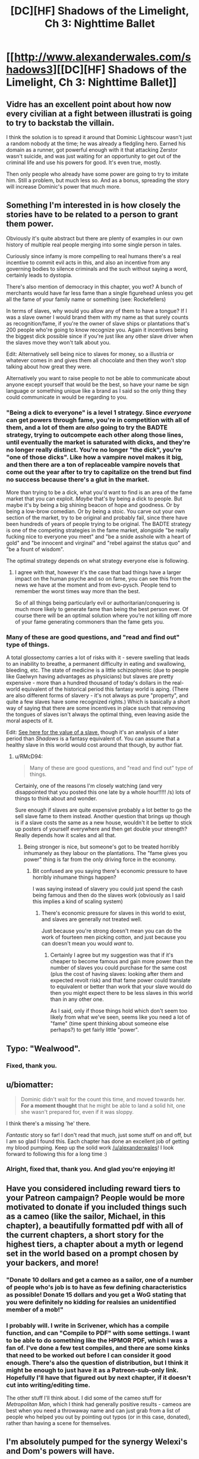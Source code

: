 #+TITLE: [DC][HF] Shadows of the Limelight, Ch 3: Nighttime Ballet

* [[http://www.alexanderwales.com/shadows3][[DC][HF] Shadows of the Limelight, Ch 3: Nighttime Ballet]]
:PROPERTIES:
:Author: alexanderwales
:Score: 27
:DateUnix: 1430589369.0
:DateShort: 2015-May-02
:END:

** Vidre has an excellent point about how now every civilian at a fight between illustrati is going to try to backstab the villain.

I think the solution is to spread it around that Dominic Lightscour wasn't just a random nobody at the time; he was already a fledgling hero. Earned his domain as a runner, got powerful enough with it that attacking Zerstor wasn't suicide, and was just waiting for an opportunity to get out of the criminal life and use his powers for good. It's even true, mostly.

Then only people who already have some power are going to try to imitate him. Still a problem, but much less so. And as a bonus, spreading the story will increase Dominic's power that much more.
:PROPERTIES:
:Author: notentirelyrandom
:Score: 13
:DateUnix: 1430603446.0
:DateShort: 2015-May-03
:END:


** Something I'm interested in is how closely the stories have to be related to a person to grant them power.

Obviously it's quite abstract but there are plenty of examples in our own history of multiple real people merging into some single person in tales.

Curiously since infamy is more compelling to real humans there's a real incentive to commit evil acts in this, and also an incentive from any governing bodies to silence criminals and the such without saying a word, certainly leads to dystopia.

There's also mention of democracy in this chapter, you wot? A bunch of merchants would have far less fame than a single figurehead unless you get all the fame of your family name or something (see: Rockefellers)

In terms of slaves, why would you allow any of them to have a tongue? If I was a slave owner I would brand them with my name as that surely counts as recognition/fame, if you're the owner of slave ships or plantations that's 200 people who're going to know recognize you. Again it incentives being the biggest dick possible since if you're just like any other slave driver when the slaves move they won't talk about you.

Edit: Alternatively sell being nice to slaves for money, so a illustria or whatever comes in and gives them all chocolate and then they won't stop talking about how great they were.

Alternatively you want to raise people to not be able to communicate about anyone except yourself that would be the best, so have your name be sign language or something unique like a brand as I said so the only thing they could communicate in would be regarding to you.
:PROPERTIES:
:Author: RMcD94
:Score: 4
:DateUnix: 1430593865.0
:DateShort: 2015-May-02
:END:

*** "Being a dick to everyone" is a level 1 strategy. Since /everyone/ can get powers through fame, you're in competition with all of them, and a lot of them are /also/ going to try the BADTE strategy, trying to outcompete each other along those lines, until eventually the market is saturated with dicks, and they're no longer really distinct. You're no longer "the dick", you're "one of those dicks". Like how a vampire novel makes it big, and then there are a ton of replaceable vampire novels that come out the year after to try to capitalize on the trend but find no success because there's a glut in the market.

More than trying to be a dick, what you'd want to find is an area of the fame market that you can exploit. /Maybe/ that's by being a dick to people. But maybe it's by being a big shining beacon of hope and goodness. Or by being a low-brow comedian. Or by being a stoic. You carve out your own section of the market, try to be original and probably fail, since there have been hundreds of years of people trying to be original. The BADTE strategy is one of the competing strategies in the fame market, alongside "be really fucking nice to everyone you meet" and "be a snide asshole with a heart of gold" and "be innocent and virginal" and "rebel against the status quo" and "be a fount of wisdom".

The optimal strategy depends on what strategy everyone else is following.
:PROPERTIES:
:Score: 9
:DateUnix: 1430597544.0
:DateShort: 2015-May-03
:END:

**** I agree with that, however it's the case that bad things have a larger impact on the human psyche and so on fame, you can see this from the news we have at the moment and from evo-pysch. People tend to remember the worst times way more than the best.

So of all things being particularly evil or authoritarian/conquering is much more likely to generate fame than being the best person ever. Of course there will be an optimal solution where you're not killing off more of your fame generating commoners than the fame gets you.
:PROPERTIES:
:Author: RMcD94
:Score: 1
:DateUnix: 1430599730.0
:DateShort: 2015-May-03
:END:


*** Many of these are good questions, and "read and find out" type of things.

A total glossectomy carries a lot of risks with it - severe swelling that leads to an inability to breathe, a permanent difficulty in eating and swallowing, bleeding, etc. The state of medicine is a little schizophrenic (due to people like Gaelwyn having advantages as physicians) but slaves are pretty expensive - more than a hundred thousand of today's dollars in the real-world equivalent of the historical period this fantasy world is aping. (There are also different forms of slavery - it's not always as pure "property", and quite a few slaves have some recognized rights.) Which is basically a short way of saying that there are some incentives in place such that removing the tongues of slaves isn't always the optimal thing, even leaving aside the moral aspects of it.

Edit: [[http://www.measuringworth.com/slavery.php][See here for the value of a slave,]] though it's an analysis of a later period than /Shadows/ is a fantasy equivalent of. You can assume that a healthy slave in this world would cost around that though, by author fiat.
:PROPERTIES:
:Author: alexanderwales
:Score: 1
:DateUnix: 1430594663.0
:DateShort: 2015-May-02
:END:

**** u/RMcD94:
#+begin_quote
  Many of these are good questions, and "read and find out" type of things.
#+end_quote

Certainly, one of the reasons I'm closely watching (and very disappointed that you posted this one late by a whole hour!!!!! /s) lots of things to think about and wonder.

Sure enough if slaves are quite expensive probably a lot better to go the sell slave fame to them instead. Another question that brings up though is if a slave costs the same as a new house, wouldn't it be better to stick up posters of yourself everywhere and then get double your strength? Really depends how it scales and all that.
:PROPERTIES:
:Author: RMcD94
:Score: 1
:DateUnix: 1430594929.0
:DateShort: 2015-May-02
:END:

***** Being stronger is nice, but someone's got to be treated horribly inhumanely as they labour on the plantations. The "fame gives you power" thing is far from the only driving force in the economy.
:PROPERTIES:
:Score: 1
:DateUnix: 1430595257.0
:DateShort: 2015-May-03
:END:

****** Bit confused are you saying there's economic pressure to have horribly inhumane things happen?

I was saying instead of slavery you could just spend the cash being famous and then do the slaves work (obviously as I said this implies a kind of scaling system)
:PROPERTIES:
:Author: RMcD94
:Score: 1
:DateUnix: 1430595914.0
:DateShort: 2015-May-03
:END:

******* There's economic pressure for slaves in this world to exist, and slaves are generally not treated well.

Just because you're strong doesn't mean you can do the work of fourteen men picking cotton, and just because you can doesn't mean you would /want/ to.
:PROPERTIES:
:Score: 1
:DateUnix: 1430596111.0
:DateShort: 2015-May-03
:END:

******** Certainly I agree but my suggestion was that if it's cheaper to become famous and gain more power than the number of slaves you could purchase for the same cost (plus the cost of having slaves: looking after them and expected revolt risk) and that fame power could translate to equivalent or better than work that your slave would do then you might expect there to be less slaves in this world than in any other one.

As I said, only if those things hold which don't seem too likely from what we've seen, seems like you need a lot of "fame" (time spent thinking about someone else perhaps?) to get fairly little "power".
:PROPERTIES:
:Author: RMcD94
:Score: 1
:DateUnix: 1430596410.0
:DateShort: 2015-May-03
:END:


** Typo: "Wealwood".
:PROPERTIES:
:Author: STL
:Score: 2
:DateUnix: 1430598604.0
:DateShort: 2015-May-03
:END:

*** Fixed, thank you.
:PROPERTIES:
:Author: alexanderwales
:Score: 2
:DateUnix: 1430600972.0
:DateShort: 2015-May-03
:END:


** u/biomatter:
#+begin_quote
  Dominic didn't wait for the count this time, and moved towards her. *For a moment thought* that he might be able to land a solid hit, one she wasn't prepared for, even if it was sloppy.
#+end_quote

I think there's a missing 'he' there.

/Fantastic/ story so far! I don't read that much, just some stuff on and off, but I am so glad I found this. Each chapter has done an excellent job of getting my blood pumping. Keep up the solid work [[/u/alexanderwales]]! I look forward to following this for a long time :)
:PROPERTIES:
:Author: biomatter
:Score: 2
:DateUnix: 1430659239.0
:DateShort: 2015-May-03
:END:

*** Alright, fixed that, thank you. And glad you're enjoying it!
:PROPERTIES:
:Author: alexanderwales
:Score: 2
:DateUnix: 1430669225.0
:DateShort: 2015-May-03
:END:


** Have you considered including reward tiers to your Patreon campaign? People would be more motivated to donate if you included things such as a cameo (like the sailor, Michael, in this chapter), a beautifully formatted pdf with all of the current chapters, a short story for the highest tiers, a chapter about a myth or legend set in the world based on a prompt chosen by your backers, and more!
:PROPERTIES:
:Author: xamueljones
:Score: 2
:DateUnix: 1430693687.0
:DateShort: 2015-May-04
:END:

*** "Donate 10 dollars and get a cameo as a sailor, one of a number of people who's job is to have as few defining characteristics as possible! Donate 15 dollars and you get a WoG stating that you were definitely no kidding for realsies an unidentified member of a mob!"
:PROPERTIES:
:Author: Nevereatcars
:Score: 3
:DateUnix: 1430722281.0
:DateShort: 2015-May-04
:END:


*** I probably will. I write in Scrivener, which has a compile function, and can "Compile to PDF" with some settings. I want to be able to do something like the HPMOR PDF, which I was a fan of. I've done a few test compiles, and there are some kinks that need to be worked out before I can consider it good enough. There's also the question of distribution, but I think it might be enough to just have it as a Patreon-sub-only link. Hopefully I'll have that figured out by next chapter, if it doesn't cut into writing/editing time.

The other stuff I'll think about. I did some of the cameo stuff for /Metropolitan Man/, which I think had generally positive results - cameos are best when you need a throwaway name and can just grab from a list of people who helped you out by pointing out typos (or in this case, donated), rather than having a scene for themselves.
:PROPERTIES:
:Author: alexanderwales
:Score: 2
:DateUnix: 1430700063.0
:DateShort: 2015-May-04
:END:


** I'm absolutely pumped for the synergy Welexi's and Dom's powers will have.
:PROPERTIES:
:Author: SkyTroupe
:Score: 1
:DateUnix: 1430595536.0
:DateShort: 2015-May-03
:END:


** Why didn't Wealdwood sink the ship so the illustrati would fall into Cerulean's domain?
:PROPERTIES:
:Author: FTL_wishes
:Score: 1
:DateUnix: 1430618088.0
:DateShort: 2015-May-03
:END:

*** Probably because they were in harbor. The plan was for when they were out at sea and sinking them would have screwed them.
:PROPERTIES:
:Author: Rillet
:Score: 7
:DateUnix: 1430629833.0
:DateShort: 2015-May-03
:END:

**** Yup, pretty much this.
:PROPERTIES:
:Author: alexanderwales
:Score: 2
:DateUnix: 1430633853.0
:DateShort: 2015-May-03
:END:


** This wouldn't exist at all without /Worm/, would it?
:PROPERTIES:
:Author: AmeteurOpinions
:Score: 0
:DateUnix: 1430672521.0
:DateShort: 2015-May-03
:END:

*** Maybe? It probably wouldn't exist in exactly this form. If you want what I would consider the primary influencers:

- /Avatar: The Last Airbender/, where people have control over a specific element.
- /The Paper Magician/ by Charlie Holmberg, where people bond to a specific man-made material and get access to certain types of magic - including flesh, since man makes man. Not something that I really recommend, since it didn't end up being the book that I wanted.
- /The Baroque Cycle/ by Neal Stephenson, which has no magic at all and mostly introduced me to the wonders of the time period.
- My [[http://maguseuropa.wikidot.com/][/Magus Europa/]] campaign setting, which had Isaac Newton as a gnomish wizards, dragons that had fled to the New World because of the advent of firearms, necromancers in the catacombs beneath Paris, etc.
- /Europa Universalis/ which taught me a fair amount of the variety in world geography, global politics, balance of power, etc. (supplemented with Wikipedia).
- /Worm/. Though ... I don't know. I'm not actually consciously borrowing or integrating anything from there in the way that I'm picking and choosing cool stuff from the others. It would probably be disingenuous to say that it didn't influence me at all, but there's nothing that I'm consciously trying to do "like Worm".

And then there's a lot owed to Brandon Sanderson as well, mostly in how he constructs his magic systems and the way that they influence the world. And I don't consider it a straight riff on any of these, nor is it a straight synthesis.
:PROPERTIES:
:Author: alexanderwales
:Score: 7
:DateUnix: 1430674802.0
:DateShort: 2015-May-03
:END:

**** SANDERSON FANDOM /REPRESENT!/ I could TELL you were one of us!
:PROPERTIES:
:Author: Nevereatcars
:Score: 2
:DateUnix: 1430722180.0
:DateShort: 2015-May-04
:END:


**** Ah. That's quite a bit more than I was expecting. Both stories have a similar quality of trying to justify the behavior of superheroes as a natural consequence of the setting instead of random theatrics, though your method is more elegant than /Worm/'s.
:PROPERTIES:
:Author: AmeteurOpinions
:Score: 1
:DateUnix: 1430676303.0
:DateShort: 2015-May-03
:END:

***** Part of it is that these aren't superheroes and supervillains - they're old-school, Achilles and Ulysses type heroes, that sail the world, go treasure-diving, and slaughter their way through battles. These aren't superheroes. They're legends.
:PROPERTIES:
:Score: 4
:DateUnix: 1430685264.0
:DateShort: 2015-May-04
:END:


**** There's also something intangible you're borrowing from /Locke Lamora/, though I couldn't tell you what it is, exactly.
:PROPERTIES:
:Author: thecommexokid
:Score: 1
:DateUnix: 1431508338.0
:DateShort: 2015-May-13
:END:
